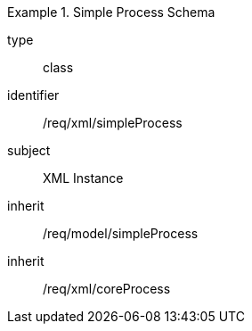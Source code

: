 [requirement,model=ogc]
.Simple Process Schema
====
[%metadata]
type:: class
identifier:: /req/xml/simpleProcess
subject:: XML Instance
inherit:: /req/model/simpleProcess
inherit:: /req/xml/coreProcess
====